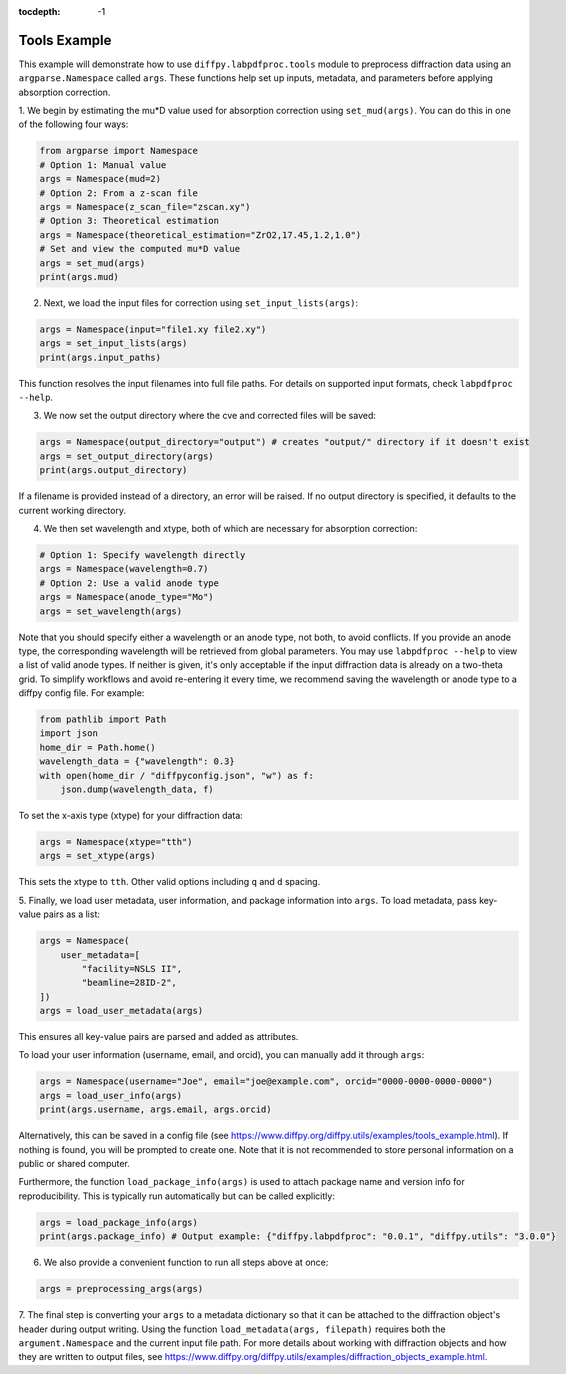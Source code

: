 .. _Tools Example:

:tocdepth: -1

Tools Example
#############

This example will demonstrate how to use ``diffpy.labpdfproc.tools`` module
to preprocess diffraction data using an ``argparse.Namespace`` called ``args``.
These functions help set up inputs, metadata, and parameters before applying absorption correction.

1. We begin by estimating the mu*D value used for absorption correction using ``set_mud(args)``.
You can do this in one of the following four ways:

.. code-block:: python

    from argparse import Namespace
    # Option 1: Manual value
    args = Namespace(mud=2)
    # Option 2: From a z-scan file
    args = Namespace(z_scan_file="zscan.xy")
    # Option 3: Theoretical estimation
    args = Namespace(theoretical_estimation="ZrO2,17.45,1.2,1.0")
    # Set and view the computed mu*D value
    args = set_mud(args)
    print(args.mud)


2. Next, we load the input files for correction using ``set_input_lists(args)``:

.. code-block:: python

    args = Namespace(input="file1.xy file2.xy")
    args = set_input_lists(args)
    print(args.input_paths)

This function resolves the input filenames into full file paths.
For details on supported input formats, check ``labpdfproc --help``.


3. We now set the output directory where the cve and corrected files will be saved:

.. code-block:: python

    args = Namespace(output_directory="output") # creates "output/" directory if it doesn't exist
    args = set_output_directory(args)
    print(args.output_directory)

If a filename is provided instead of a directory, an error will be raised.
If no output directory is specified, it defaults to the current working directory.


4. We then set wavelength and xtype, both of which are necessary for absorption correction:

.. code-block:: python

    # Option 1: Specify wavelength directly
    args = Namespace(wavelength=0.7)
    # Option 2: Use a valid anode type
    args = Namespace(anode_type="Mo")
    args = set_wavelength(args)

Note that you should specify either a wavelength or an anode type, not both, to avoid conflicts.
If you provide an anode type, the corresponding wavelength will be retrieved from global parameters.
You may use ``labpdfproc --help`` to view a list of valid anode types.
If neither is given, it's only acceptable if the input diffraction data is already on a two-theta grid.
To simplify workflows and avoid re-entering it every time,
we recommend saving the wavelength or anode type to a diffpy config file. For example:

.. code-block:: python

    from pathlib import Path
    import json
    home_dir = Path.home()
    wavelength_data = {"wavelength": 0.3}
    with open(home_dir / "diffpyconfig.json", "w") as f:
        json.dump(wavelength_data, f)

To set the x-axis type (xtype) for your diffraction data:

.. code-block:: python

    args = Namespace(xtype="tth")
    args = set_xtype(args)

This sets the xtype to ``tth``. Other valid options including ``q`` and ``d`` spacing.


5. Finally, we load user metadata, user information, and package information into ``args``.
To load metadata, pass key-value pairs as a list:

.. code-block:: python

    args = Namespace(
        user_metadata=[
            "facility=NSLS II",
            "beamline=28ID-2",
    ])
    args = load_user_metadata(args)

This ensures all key-value pairs are parsed and added as attributes.

To load your user information (username, email, and orcid), you can manually add it through ``args``:

.. code-block:: python

    args = Namespace(username="Joe", email="joe@example.com", orcid="0000-0000-0000-0000")
    args = load_user_info(args)
    print(args.username, args.email, args.orcid)

Alternatively, this can be saved in a config file
(see https://www.diffpy.org/diffpy.utils/examples/tools_example.html).
If nothing is found, you will be prompted to create one.
Note that it is not recommended to store personal information on a public or shared computer.

Furthermore, the function ``load_package_info(args)`` is used to attach package name and version info for reproducibility.
This is typically run automatically but can be called explicitly:

.. code-block:: python

    args = load_package_info(args)
    print(args.package_info) # Output example: {"diffpy.labpdfproc": "0.0.1", "diffpy.utils": "3.0.0"}


6. We also provide a convenient function to run all steps above at once:

.. code-block:: python

    args = preprocessing_args(args)


7. The final step is converting your ``args`` to a metadata dictionary
so that it can be attached to the diffraction object's header during output writing.
Using the function ``load_metadata(args, filepath)``
requires both the ``argument.Namespace`` and the current input file path.
For more details about working with diffraction objects and how they are written to output files, see
https://www.diffpy.org/diffpy.utils/examples/diffraction_objects_example.html.
